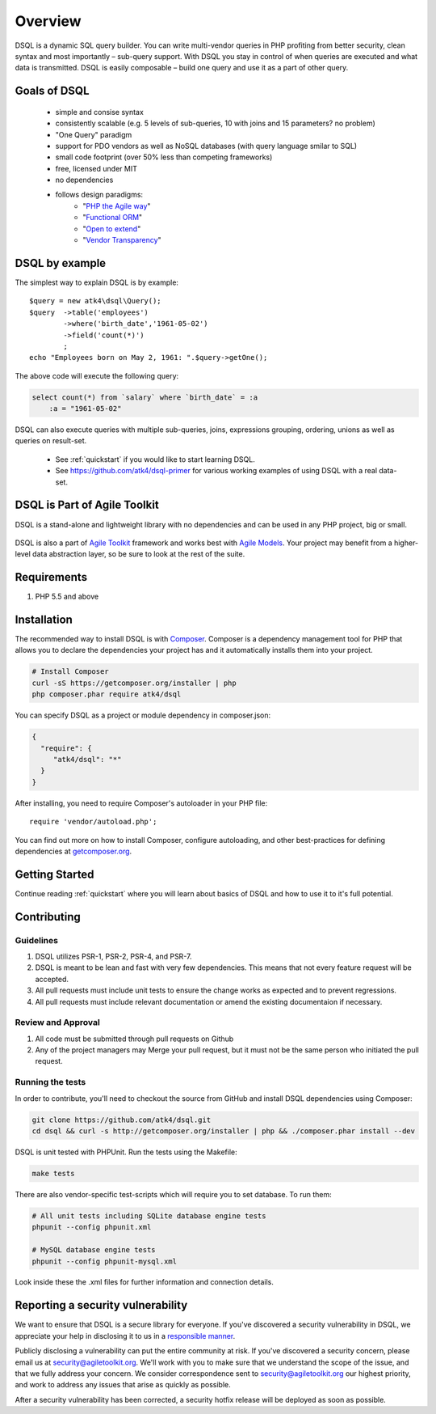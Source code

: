 ========
Overview
========

DSQL is a dynamic SQL query builder. You can write multi-vendor queries in PHP
profiting from better security, clean syntax and most importantly – sub-query
support. With DSQL you stay in control of when queries are executed and what
data is transmitted. DSQL is easily composable – build one query and use it as
a part of other query.


Goals of DSQL
=============

 - simple and consise syntax
 - consistently scalable (e.g. 5 levels of sub-queries, 10 with joins and 15 parameters? no problem)
 - "One Query" paradigm
 - support for PDO vendors as well as NoSQL databases (with query language smilar to SQL)
 - small code footprint (over 50% less than competing frameworks)
 - free, licensed under MIT
 - no dependencies
 - follows design paradigms:
     - "`PHP the Agile way <https://github.com/atk4/dsql/wiki/PHP-the-Agile-way>`_"
     - "`Functional ORM <https://github.com/atk4/dsql/wiki/Functional-ORM>`_"
     - "`Open to extend <https://github.com/atk4/dsql/wiki/Open-to-Extend>`_"
     - "`Vendor Transparency <https://github.com/atk4/dsql/wiki/Vendor-Transparency>`_"

DSQL by example
===============
The simplest way to explain DSQL is by example::

    $query = new atk4\dsql\Query();
    $query  ->table('employees')
            ->where('birth_date','1961-05-02')
            ->field('count(*)')
            ;
    echo "Employees born on May 2, 1961: ".$query->getOne();

The above code will execute the following query:

.. code-block:: sql

    select count(*) from `salary` where `birth_date` = :a
        :a = "1961-05-02"

DSQL can also execute queries with multiple sub-queries, joins, expressions
grouping, ordering, unions as well as queries on result-set.

 - See :ref:`quickstart` if you would like to start learning DSQL.
 - See https://github.com/atk4/dsql-primer for various working
   examples of using DSQL with a real data-set.


DSQL is Part of Agile Toolkit
=============================
DSQL is a stand-alone and lightweight library with no dependencies and
can be used in any PHP project, big or small.

.. figure:: images/agiletoolkit.png
   :alt: Agile Toolkit Stack

DSQL is also a part of `Agile Toolkit`_ framework and works best with
`Agile Models`_. Your project may benefit from a higher-level data
abstraction layer, so be sure to look at the rest of the suite.

.. _Agile Toolkit: http://agiletoolkit.org/
.. _Agile Models: https://github.com/atk4/models


Requirements
============

#. PHP 5.5 and above

.. _installation:

Installation
============

The recommended way to install DSQL is with
`Composer <http://getcomposer.org>`_. Composer is a dependency management tool
for PHP that allows you to declare the dependencies your project has and it
automatically installs them into your project.


.. code-block:: bash

    # Install Composer
    curl -sS https://getcomposer.org/installer | php
    php composer.phar require atk4/dsql

You can specify DSQL as a project or module dependency in composer.json:

.. code-block:: js

    {
      "require": {
         "atk4/dsql": "*"
      }
    }

After installing, you need to require Composer's autoloader in your PHP file::

    require 'vendor/autoload.php';

You can find out more on how to install Composer, configure autoloading, and
other best-practices for defining dependencies at
`getcomposer.org <http://getcomposer.org>`_.


Getting Started
===============

Continue reading :ref:`quickstart` where you will learn about basics of
DSQL and how to use it to it's full potential.

Contributing
============

Guidelines
----------

1. DSQL utilizes PSR-1, PSR-2, PSR-4, and PSR-7.
2. DSQL is meant to be lean and fast with very few dependencies. This means
   that not every feature request will be accepted.
3. All pull requests must include unit tests to ensure the change works as
   expected and to prevent regressions.
4. All pull requests must include relevant documentation or amend the existing
   documentaion if necessary.

Review and Approval
-------------------

1. All code must be submitted through pull requests on Github
2. Any of the project managers may Merge your pull request, but it must not be
   the same person who initiated the pull request.


Running the tests
-----------------

In order to contribute, you'll need to checkout the source from GitHub and
install DSQL dependencies using Composer:

.. code-block:: bash

    git clone https://github.com/atk4/dsql.git
    cd dsql && curl -s http://getcomposer.org/installer | php && ./composer.phar install --dev

DSQL is unit tested with PHPUnit. Run the tests using the Makefile:

.. code-block:: bash

    make tests

There are also vendor-specific test-scripts which will require you to
set database. To run them:

.. code-block:: bash

    # All unit tests including SQLite database engine tests
    phpunit --config phpunit.xml

    # MySQL database engine tests
    phpunit --config phpunit-mysql.xml

Look inside these the .xml files for further information and connection details.

Reporting a security vulnerability
==================================

We want to ensure that DSQL is a secure library for everyone. If
you've discovered a security vulnerability in DSQL, we appreciate your help
in disclosing it to us in a `responsible manner <http://en.wikipedia.org/wiki/Responsible_disclosure>`_.

Publicly disclosing a vulnerability can put the entire community at risk. If
you've discovered a security concern, please email us at
security@agiletoolkit.org. We'll work with you to make sure that we understand the
scope of the issue, and that we fully address your concern. We consider
correspondence sent to security@agiletoolkit.org our highest priority, and work to
address any issues that arise as quickly as possible.

After a security vulnerability has been corrected, a security hotfix release will
be deployed as soon as possible.
